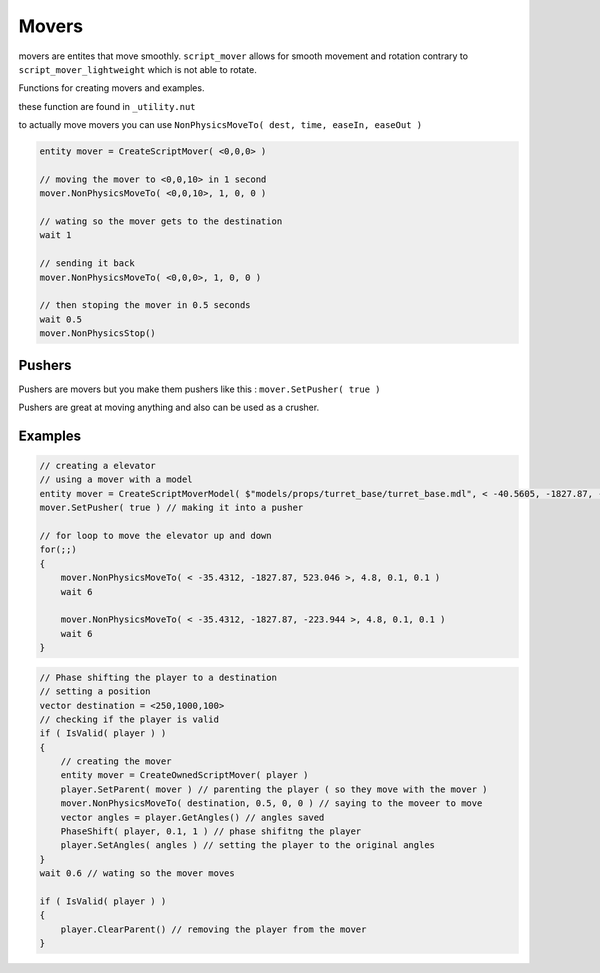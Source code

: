 Movers
======


movers are entites that move smoothly.
``script_mover`` allows for smooth movement and rotation contrary to ``script_mover_lightweight`` which is not able to rotate.

Functions for creating movers and examples.

these function are found in ``_utility.nut``

.. cpp:function:: entity CreateExpensiveScriptMover( vector origin , vector angles )

   returns ``script_mover``
    
.. cpp:function:: entity CreateExpensiveScriptMover( asset model, vector origin, vector angles, int solidType, float fadeDist )

    returns ``script_mover`` which has a model

.. cpp:function:: entity CreateScriptMover( vector origin, vector angles )

    returns ``script_mover_lightweight``

.. cpp:function:: entity CreateScriptMoverModel( asset model, vector origin, vector angles, int solidType, float fadeDist )

    returns ``script_mover_lightweight`` which has a model

.. cpp:function:: entity CreateOwnedScriptMover( entity owner )
    
     returns ``script_mover`` which will be at the location of the owner

to actually move movers you can use ``NonPhysicsMoveTo( dest, time, easeIn, easeOut )``

.. code-block:: javascript

    entity mover = CreateScriptMover( <0,0,0> ) 
    
    // moving the mover to <0,0,10> in 1 second
    mover.NonPhysicsMoveTo( <0,0,10>, 1, 0, 0 )
    
    // wating so the mover gets to the destination
    wait 1
    
    // sending it back
    mover.NonPhysicsMoveTo( <0,0,0>, 1, 0, 0 )
    
    // then stoping the mover in 0.5 seconds
    wait 0.5
    mover.NonPhysicsStop()

Pushers
-------

Pushers are movers but you make them pushers like this :
``mover.SetPusher( true )``

Pushers are great at moving anything and also can be used as a crusher.


Examples
--------

.. code-block:: javascript
    
    // creating a elevator 
    // using a mover with a model
    entity mover = CreateScriptMoverModel( $"models/props/turret_base/turret_base.mdl", < -40.5605, -1827.87, -223.944 >, <0,0,0>, SOLID_VPHYSICS, 1000 )
    mover.SetPusher( true ) // making it into a pusher
    
    // for loop to move the elevator up and down
    for(;;)
    {
        mover.NonPhysicsMoveTo( < -35.4312, -1827.87, 523.046 >, 4.8, 0.1, 0.1 )
        wait 6

        mover.NonPhysicsMoveTo( < -35.4312, -1827.87, -223.944 >, 4.8, 0.1, 0.1 )
        wait 6
    }


.. code-block:: javascript

    // Phase shifting the player to a destination
    // setting a position
    vector destination = <250,1000,100>
    // checking if the player is valid
    if ( IsValid( player ) )
    {
        // creating the mover
        entity mover = CreateOwnedScriptMover( player )
        player.SetParent( mover ) // parenting the player ( so they move with the mover )
        mover.NonPhysicsMoveTo( destination, 0.5, 0, 0 ) // saying to the moveer to move
        vector angles = player.GetAngles() // angles saved
        PhaseShift( player, 0.1, 1 ) // phase shifitng the player
        player.SetAngles( angles ) // setting the player to the original angles
    }
    wait 0.6 // wating so the mover moves

    if ( IsValid( player ) )
    {
        player.ClearParent() // removing the player from the mover
    }
